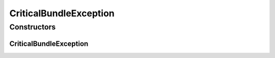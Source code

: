 CriticalBundleException
=======================

.. java:package:: org.motechproject.server.ex
   :noindex:

.. java:type:: public class CriticalBundleException extends RuntimeException

   A RuntimeException that should be thrown when an expected bundle does not resolve or start correctly during the starting of the OSGi framework.

Constructors
------------
CriticalBundleException
^^^^^^^^^^^^^^^^^^^^^^^

.. java:constructor:: public CriticalBundleException(String message)
   :outertype: CriticalBundleException

